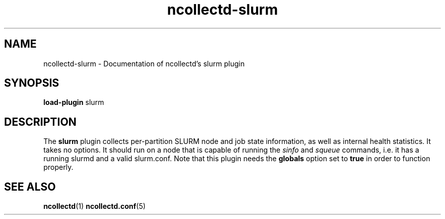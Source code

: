 .\" SPDX-License-Identifier: GPL-2.0-only
.TH ncollectd-slurm 5 "@NCOLLECTD_DATE@" "@NCOLLECTD_VERSION@" "ncollectd slurm man page"
.SH NAME
ncollectd-slurm \- Documentation of ncollectd's slurm plugin
.SH SYNOPSIS
\fBload-plugin\fP slurm
.SH DESCRIPTION
The \fBslurm\fP plugin collects per-partition SLURM node and job state information, as
well as internal health statistics.
It takes no options. It should run on a node that is capable of running the
\fIsinfo\fP and \fIsqueue\fP commands, i.e. it has a running slurmd and a valid slurm.conf.
Note that this plugin needs the \fBglobals\fP option set to \fBtrue\fP in order to
function properly.
.SH "SEE ALSO"
.BR ncollectd (1)
.BR ncollectd.conf (5)
